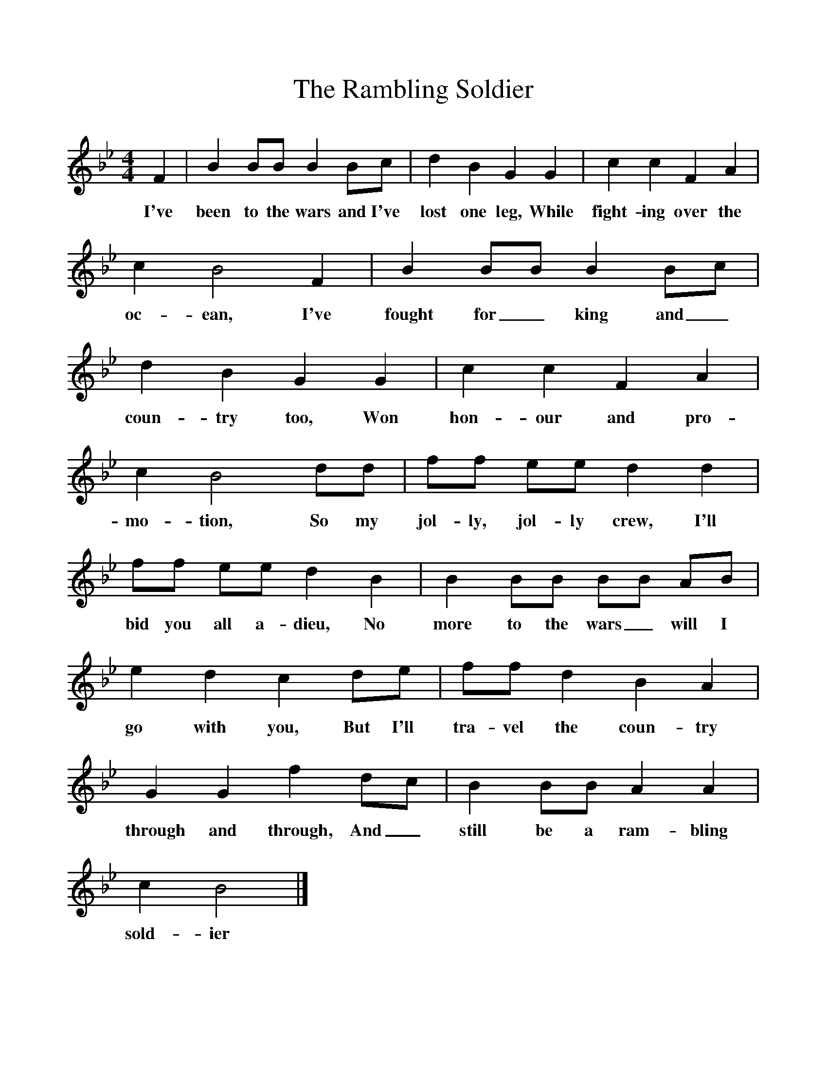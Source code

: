 %%scale 1
X:1     
T:The Rambling Soldier
B:Garners Gay, EFDS, 1967
S:Nick Broad, Cornwall
Z:Fred Hamer
F:http://www.folkinfo.org/songs
M:4/4     
L:1/8     
K:Bb
F2 |B2 BB B2 Bc |d2 B2 G2 G2 |c2 c2 F2 A2 |
w:I've been to the wars and I've lost one leg, While fight-ing over the 
c2 B4 F2 |B2 BB B2 Bc |d2 B2 G2 G2 |c2 c2 F2 A2 |
w:oc-ean, I've fought for_ king and_ coun-try too, Won hon-our and pro-
c2 B4 dd |ff ee d2 d2 |ff ee d2 B2 |B2 BB BB AB |
w:mo-tion, So my jol-ly, jol-ly crew, I'll bid you all a-dieu, No more to the wars_ will I 
e2 d2 c2 de |ff d2 B2 A2 |G2 G2 f2 dc |B2 BB A2 A2 |
w:go with you, But I'll tra-vel the coun-try through and through, And_ still be a ram-bling 
c2 B4 |]
w:sold-ier